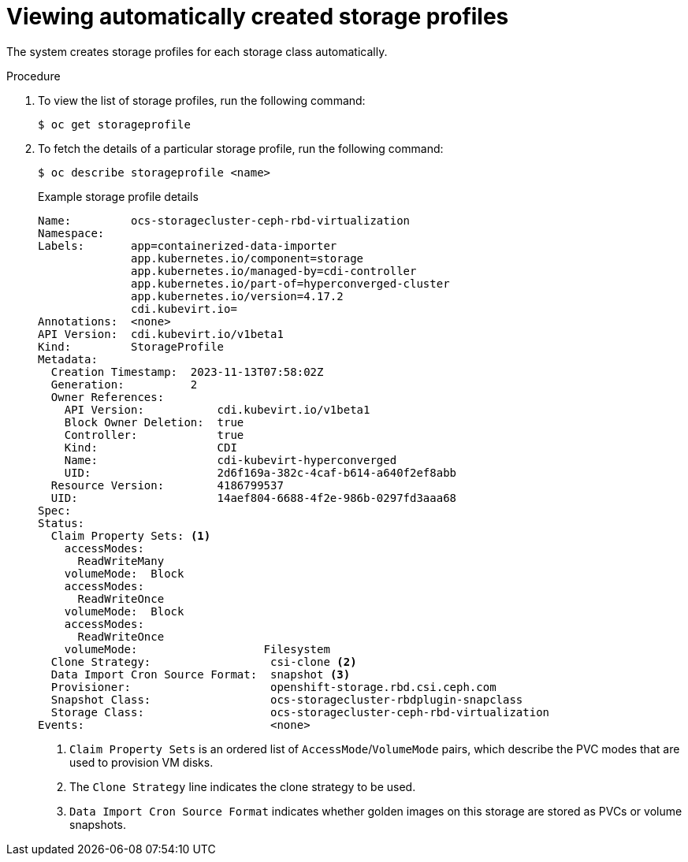 // Module included in the following assemblies:
//
// * virt/storage/virt-configuring-storage-profile.adoc

:_mod-docs-content-type: PROCEDURE
[id="virt-viewing-automatically-created-storage-profiles_{context}"]
= Viewing automatically created storage profiles

The system creates storage profiles for each storage class automatically.

.Procedure
. To view the list of storage profiles, run the following command:
+
[source,terminal]
----
$ oc get storageprofile
----

. To fetch the details of a particular storage profile, run the following command:
+
[source,terminal]
----
$ oc describe storageprofile <name>
----
+
.Example storage profile details
[source,yaml]
----
Name:         ocs-storagecluster-ceph-rbd-virtualization
Namespace:
Labels:       app=containerized-data-importer
              app.kubernetes.io/component=storage
              app.kubernetes.io/managed-by=cdi-controller
              app.kubernetes.io/part-of=hyperconverged-cluster
              app.kubernetes.io/version=4.17.2
              cdi.kubevirt.io=
Annotations:  <none>
API Version:  cdi.kubevirt.io/v1beta1
Kind:         StorageProfile
Metadata:
  Creation Timestamp:  2023-11-13T07:58:02Z
  Generation:          2
  Owner References:
    API Version:           cdi.kubevirt.io/v1beta1
    Block Owner Deletion:  true
    Controller:            true
    Kind:                  CDI
    Name:                  cdi-kubevirt-hyperconverged
    UID:                   2d6f169a-382c-4caf-b614-a640f2ef8abb
  Resource Version:        4186799537
  UID:                     14aef804-6688-4f2e-986b-0297fd3aaa68
Spec:
Status:
  Claim Property Sets: <1>
    accessModes:
      ReadWriteMany
    volumeMode:  Block
    accessModes:
      ReadWriteOnce
    volumeMode:  Block
    accessModes:
      ReadWriteOnce
    volumeMode:                   Filesystem
  Clone Strategy:                  csi-clone <2>
  Data Import Cron Source Format:  snapshot <3>
  Provisioner:                     openshift-storage.rbd.csi.ceph.com
  Snapshot Class:                  ocs-storagecluster-rbdplugin-snapclass
  Storage Class:                   ocs-storagecluster-ceph-rbd-virtualization
Events:                            <none>
----
<1> `Claim Property Sets` is an ordered list of `AccessMode`/`VolumeMode` pairs, which describe the PVC modes that are used to provision VM disks.
<2> The `Clone Strategy` line indicates the clone strategy to be used.
<3> `Data Import Cron Source Format` indicates whether golden images on this storage are stored as PVCs or volume snapshots.
